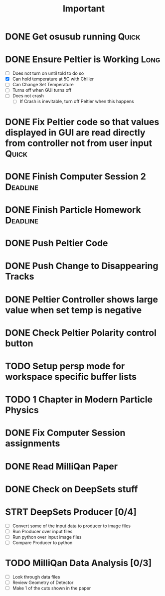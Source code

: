 #+title: Important
* DONE Get osusub running :Quick:
:LOGBOOK:
CLOCK: [2023-01-13 Fri 11:22]--[2023-01-13 Fri 11:47] =>  0:25
:END:
* DONE Ensure Peltier is Working :Long:
- [ ] Does not turn on until told to do so
- [X] Can hold temperature at 5C with Chiller
- [-] Can Change Set Temperature
- [ ] Turns off when GUI turns off
- [ ] Does not crash
  - [ ] If Crash is inevitable, turn off Peltier when this happens
* DONE Fix Peltier code so that values displayed in GUI are read directly from controller not from user input :Quick:
* DONE Finish Computer Session 2 :Deadline:
* DONE Finish Particle Homework :Deadline:
* DONE Push Peltier Code
* DONE Push Change to Disappearing Tracks
* DONE Peltier Controller shows large value when set temp is negative
* DONE Check Peltier Polarity control button
* TODO Setup persp mode for workspace specific buffer lists
* TODO 1 Chapter in Modern Particle Physics
* DONE Fix Computer Session assignments
:LOGBOOK:
CLOCK: [2023-01-22 Sun 22:39]--[2023-01-22 Sun 23:26] =>  0:47
CLOCK: [2023-01-22 Sun 22:07]--[2023-01-22 Sun 22:32] =>  0:25
:END:
* DONE Read MilliQan Paper
:LOGBOOK:
CLOCK: [2023-01-23 Mon 10:00]--[2023-01-23 Mon 10:34] =>  0:34
:END:
* DONE Check on DeepSets stuff
:LOGBOOK:
CLOCK: [2023-01-23 Mon 10:50]--[2023-01-23 Mon 10:53] =>  0:03
:END:
* STRT DeepSets Producer [0/4]
- [ ] Convert some of the input data to producer to image files
- [ ] Run Producer over input files
- [ ] Run python over input image files
- [ ] Compare Producer to python
* TODO MilliQan Data Analysis [0/3]
:LOGBOOK:
CLOCK: [2023-01-23 Mon 11:41]--[2023-01-23 Mon 12:02] =>  0:21
:END:
- [ ] Look through data files
- [ ] Review Geometry of Detector
- [ ] Make 1 of the cuts shown in the paper
